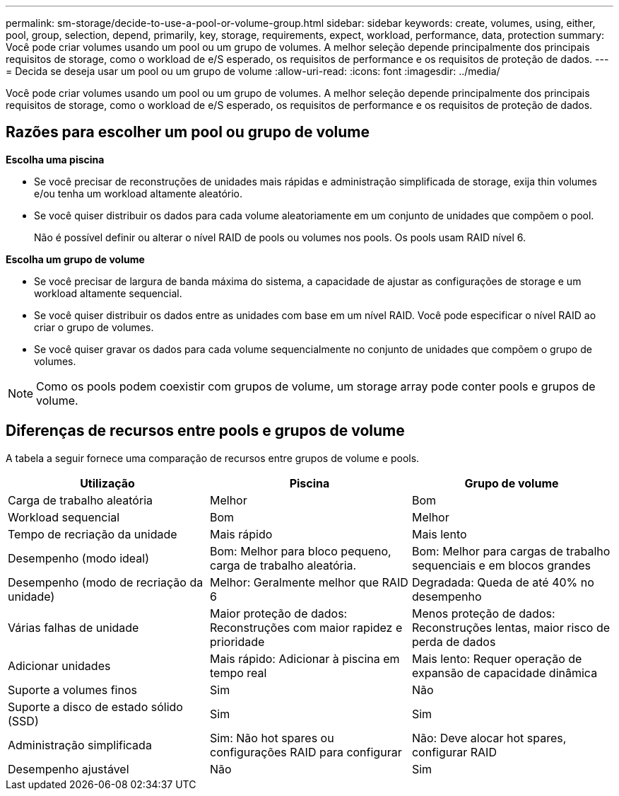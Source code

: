 ---
permalink: sm-storage/decide-to-use-a-pool-or-volume-group.html 
sidebar: sidebar 
keywords: create, volumes, using, either, pool, group, selection, depend, primarily, key, storage, requirements, expect, workload, performance, data, protection 
summary: Você pode criar volumes usando um pool ou um grupo de volumes. A melhor seleção depende principalmente dos principais requisitos de storage, como o workload de e/S esperado, os requisitos de performance e os requisitos de proteção de dados. 
---
= Decida se deseja usar um pool ou um grupo de volume
:allow-uri-read: 
:icons: font
:imagesdir: ../media/


[role="lead"]
Você pode criar volumes usando um pool ou um grupo de volumes. A melhor seleção depende principalmente dos principais requisitos de storage, como o workload de e/S esperado, os requisitos de performance e os requisitos de proteção de dados.



== Razões para escolher um pool ou grupo de volume

*Escolha uma piscina*

* Se você precisar de reconstruções de unidades mais rápidas e administração simplificada de storage, exija thin volumes e/ou tenha um workload altamente aleatório.
* Se você quiser distribuir os dados para cada volume aleatoriamente em um conjunto de unidades que compõem o pool.
+
Não é possível definir ou alterar o nível RAID de pools ou volumes nos pools. Os pools usam RAID nível 6.



*Escolha um grupo de volume*

* Se você precisar de largura de banda máxima do sistema, a capacidade de ajustar as configurações de storage e um workload altamente sequencial.
* Se você quiser distribuir os dados entre as unidades com base em um nível RAID. Você pode especificar o nível RAID ao criar o grupo de volumes.
* Se você quiser gravar os dados para cada volume sequencialmente no conjunto de unidades que compõem o grupo de volumes.


[NOTE]
====
Como os pools podem coexistir com grupos de volume, um storage array pode conter pools e grupos de volume.

====


== Diferenças de recursos entre pools e grupos de volume

A tabela a seguir fornece uma comparação de recursos entre grupos de volume e pools.

[cols="3*"]
|===
| Utilização | Piscina | Grupo de volume 


 a| 
Carga de trabalho aleatória
 a| 
Melhor
 a| 
Bom



 a| 
Workload sequencial
 a| 
Bom
 a| 
Melhor



 a| 
Tempo de recriação da unidade
 a| 
Mais rápido
 a| 
Mais lento



 a| 
Desempenho (modo ideal)
 a| 
Bom: Melhor para bloco pequeno, carga de trabalho aleatória.
 a| 
Bom: Melhor para cargas de trabalho sequenciais e em blocos grandes



 a| 
Desempenho (modo de recriação da unidade)
 a| 
Melhor: Geralmente melhor que RAID 6
 a| 
Degradada: Queda de até 40% no desempenho



 a| 
Várias falhas de unidade
 a| 
Maior proteção de dados: Reconstruções com maior rapidez e prioridade
 a| 
Menos proteção de dados: Reconstruções lentas, maior risco de perda de dados



 a| 
Adicionar unidades
 a| 
Mais rápido: Adicionar à piscina em tempo real
 a| 
Mais lento: Requer operação de expansão de capacidade dinâmica



 a| 
Suporte a volumes finos
 a| 
Sim
 a| 
Não



 a| 
Suporte a disco de estado sólido (SSD)
 a| 
Sim
 a| 
Sim



 a| 
Administração simplificada
 a| 
Sim: Não hot spares ou configurações RAID para configurar
 a| 
Não: Deve alocar hot spares, configurar RAID



 a| 
Desempenho ajustável
 a| 
Não
 a| 
Sim

|===